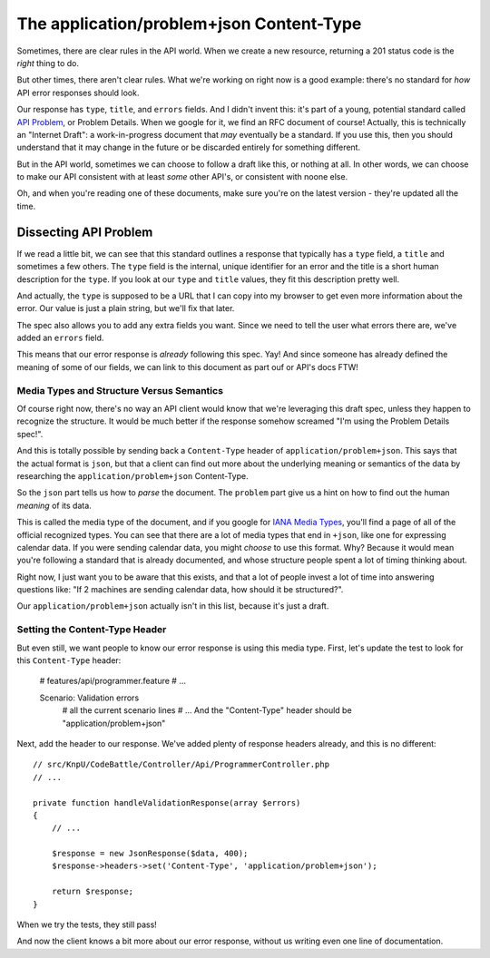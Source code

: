 The application/problem+json Content-Type
=========================================

Sometimes, there are clear rules in the API world. When we create a new resource,
returning a 201 status code is the *right* thing to do.

But other times, there aren't clear rules. What we're working on right now
is a good example: there's no standard for *how* API error responses should look.

Our response has ``type``, ``title``, and ``errors`` fields. And I didn't invent
this: it's part of a young, potential standard called `API Problem`_, or Problem
Details. When we google for it, we find an RFC document of course! Actually,
this is technically an "Internet Draft": a work-in-progress document that
*may* eventually be a standard. If you use this, then you should
understand that it may change in the future or be discarded entirely for
something different.

But in the API world, sometimes we can choose to follow a draft like this, 
or nothing at all. In other words, we can choose to make our API consistent 
with at least *some* other API's, or consistent with noone else.

Oh, and when you're reading one of these documents, make sure you're on the
latest version - they're updated all the time.

Dissecting API Problem
----------------------

If we read a little bit, we can see that this standard outlines a response
that typically has a ``type`` field, a ``title`` and sometimes a few others.
The ``type`` field is the internal, unique identifier for an error and the
title is a short human description for the ``type``. If you look at our ``type``
and ``title`` values, they fit this description pretty well.

And actually, the ``type`` is supposed to be a URL that I can copy into my
browser to get even more information about the error. Our value is just a
plain string, but we'll fix that later.

The spec also allows you to add any extra fields you want. Since we need
to tell the user what errors there are, we've added an ``errors`` field.

This means that our error response is *already* following this spec. Yay! 
And since someone has already defined the meaning of some of our fields,
we can link to this document as part ouf or API's docs FTW! 

Media Types and Structure Versus Semantics
~~~~~~~~~~~~~~~~~~~~~~~~~~~~~~~~~~~~~~~~~~

Of course right now, there's no way an API client would know that we're leveraging
this draft spec, unless they happen to recognize the structure. It would
be much better if the response somehow screamed "I'm using the Problem Details
spec!".

And this is totally possible by sending back a ``Content-Type`` header of
``application/problem+json``. This says that the actual format is ``json``,
but that a client can find out more about the underlying meaning or semantics
of the data by researching the ``application/problem+json`` Content-Type.

So the ``json`` part tells us how to *parse* the document. The ``problem``
part give us a hint on how to find out the human *meaning* of its data.

This is called the media type of the document, and if you google for
`IANA Media Types`_, you'll find a page of all of the official recognized
types. You can see that there are a lot of media types that end in ``+json``,
like one for expressing calendar data. If you were sending calendar data,
you might *choose* to use this format. Why? Because it would mean you're
following a standard that is already documented, and whose structure people
spent a lot of timing thinking about.

Right now, I just want you to be aware that this exists, and that a lot of
people invest a lot of time into answering questions like: "If 2 machines
are sending calendar data, how should it be structured?".

Our ``application/problem+json`` actually isn't in this list, because it's
just a draft.

Setting the Content-Type Header
~~~~~~~~~~~~~~~~~~~~~~~~~~~~~~~

But even still, we want people to know our error response is using this media
type. First, let's update the test to look for this ``Content-Type`` header:

    # features/api/programmer.feature
    # ...

    Scenario: Validation errors
      # all the current scenario lines
      # ...
      And the "Content-Type" header should be "application/problem+json"

Next, add the header to our response. We've added plenty of response headers
already, and this is no different::

    // src/KnpU/CodeBattle/Controller/Api/ProgrammerController.php
    // ...

    private function handleValidationResponse(array $errors)
    {
        // ...

        $response = new JsonResponse($data, 400);
        $response->headers->set('Content-Type', 'application/problem+json');

        return $response;
    }

When we try the tests, they still pass!

.. code-block::: bash

    $ php bin/vendor/behat

And now the client knows a bit more about our error response, without us
writing even one line of documentation.

.. _`API Problem`: http://tools.ietf.org/html/draft-nottingham-http-problem
.. _`IANA Media Types`: http://www.iana.org/assignments/media-types/media-types.xhtml
